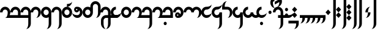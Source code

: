 SplineFontDB: 3.2
FontName: Derani
FullName: Derani
FamilyName: Derani
Weight: Regular
Copyright: Copyright Miles Forster 2022
Version: 1.0
ItalicAngle: 0
UnderlinePosition: 249.82
UnderlineWidth: 166.547
Ascent: 2389
Descent: 955
InvalidEm: 0
sfntRevision: 0x00010000
LayerCount: 2
Layer: 0 1 "Back" 1
Layer: 1 1 "Fore" 0
XUID: [1021 618 -23699139 8853324]
StyleMap: 0x0040
FSType: 4
OS2Version: 2
OS2_WeightWidthSlopeOnly: 0
OS2_UseTypoMetrics: 0
CreationTime: 1670694376
ModificationTime: 1670814558
PfmFamily: 81
TTFWeight: 400
TTFWidth: 5
LineGap: 0
VLineGap: 0
Panose: 0 0 4 0 0 0 0 0 0 0
OS2TypoAscent: 3511
OS2TypoAOffset: 0
OS2TypoDescent: -1559
OS2TypoDOffset: 0
OS2TypoLinegap: 0
OS2WinAscent: 3511
OS2WinAOffset: 0
OS2WinDescent: 1559
OS2WinDOffset: 0
HheadAscent: 3511
HheadAOffset: 0
HheadDescent: -1559
HheadDOffset: 0
OS2SubXSize: 1672
OS2SubYSize: 1672
OS2SubXOff: 0
OS2SubYOff: -779
OS2SupXSize: 1672
OS2SupYSize: 1672
OS2SupXOff: 0
OS2SupYOff: 1672
OS2StrikeYSize: 167
OS2StrikeYPos: 668
OS2CapHeight: 5072
OS2XHeight: 3511
OS2Vendor: 'FSTR'
OS2CodePages: 200101ff.cdff0000
OS2UnicodeRanges: 00000001.10000000.00000000.00000000
Lookup: 1 0 0 "WithCartouche" { "WithCartouche"  } ['cart' ('DFLT' <'dflt' > ) ]
Lookup: 6 8 0 "Connect cartouches" { "Connect cartouche start"  "Connect cartouche medials"  } ['calt' ('DFLT' <'dflt' > ) ]
Lookup: 260 0 0 "'mark' Mark Positioning in Latin lookup 1" { "'mark' Mark Positioning in Latin lookup 1-1"  } ['mark' ('DFLT' <'dflt' > 'latn' <'dflt' > ) ]
Lookup: 258 0 0 "'kern' Horizontal Kerning in Latin lookup 0" { "'kern' Horizontal Kerning in Latin lookup 0 subtable" [307,30,0] } ['kern' ('latn' <'dflt' > ) ]
MarkAttachClasses: 1
DEI: 91125
ChainSub2: class "Connect cartouche medials" 2 2 1 1
  Class: 175 space quote oaomo prefix bubue cecoa dudeo fofuaq gugui hehaq jujuo kikue laoliq mamei nanaq pipoq aqaq rairua saqseoq titieq veva nhanhoq shoshia chichao zozeo rising_falling
  BClass: 210 bubue_c cecoa_c dudeo_c fofuaq_c gugui_c hehaq_c jujuo_c kikue_c laoliq_c mamei_c nanaq_c pipoq_c aqaq_c rairua_c saqseoq_c titieq_c veva_c nhanhoq_c shoshia_c chichao_c zozeo_c space_c prefix_c oaomo_c quote_c
 1 1 0
  ClsList: 1
  BClsList: 1
  FClsList:
 1
  SeqLookup: 0 "WithCartouche"
  ClassNames: "All_Others" "base"
  BClassNames: "All_Others" "base_c"
  FClassNames: "All_Others"
EndFPST
ChainSub2: class "Connect cartouche start" 2 2 1 1
  Class: 175 space quote oaomo prefix bubue cecoa dudeo fofuaq gugui hehaq jujuo kikue laoliq mamei nanaq pipoq aqaq rairua saqseoq titieq veva nhanhoq shoshia chichao zozeo rising_falling
  BClass: 15 cartouche_start
 1 1 0
  ClsList: 1
  BClsList: 1
  FClsList:
 1
  SeqLookup: 0 "WithCartouche"
  ClassNames: "All_Others" "base"
  BClassNames: "All_Others" "cartouche_start"
  FClassNames: "All_Others"
EndFPST
ShortTable: maxp 16
  1
  0
  89
  86
  5
  0
  0
  2
  0
  0
  0
  0
  0
  0
  0
  0
EndShort
LangName: 1033 "Copyright Miles Forster 2022+AAogHAAA-derani" "" "Regular" "" "" "1.0" "" "FontStruct is a trademark of FontStruct.com" "https://fontstruct.com" "Miles Forster" "+IBwA-derani+IB0A was built with FontStruct+AAogHAAA-derani" "https://fontstruct.com/fontstructions/show/2208618/derani-1" "https://fontstruct.com/fontstructors/show/1815854/n1004" "Creative Commons Attribution Non-commercial" "http://creativecommons.org/licenses/by-nc/3.0/" "" "" "" "" "Five big quacking zephyrs jolt my wax bed"
Encoding: Custom
Compacted: 1
UnicodeInterp: none
NameList: AGL For New Fonts
DisplaySize: -48
AntiAlias: 1
FitToEm: 0
WinInfo: 0 13 14
BeginPrivate: 0
EndPrivate
AnchorClass2: "diphthong" "'mark' Mark Positioning in Latin lookup 1-1" "tone" "'mark' Mark Positioning in Latin lookup 1-1"
BeginChars: 105 61

StartChar: space
Encoding: 0 32 0
Width: 1404
GlyphClass: 1
Flags: W
LayerCount: 2
Substitution2: "WithCartouche" space_c
EndChar

StartChar: other_stop
Encoding: 1 60888 1
Width: 1404
GlyphClass: 2
Flags: W
LayerCount: 2
Fore
SplineSet
351 0 m 1,0,-1
 0 389 l 1,1,-1
 351 779 l 1,2,-1
 702 389 l 1,3,-1
 351 0 l 1,0,-1
351 779 m 1,4,-1
 0 1169 l 1,5,-1
 351 1559 l 1,6,-1
 702 1169 l 1,7,-1
 351 779 l 1,4,-1
702 -1559 m 1,8,9
 847 -1559 847 -1559 950 -1331 c 256,10,11
 1053 -1102 1053 -1102 1053 -779 c 2,12,-1
 1053 3120 l 1,13,-1
 1404 3120 l 1,14,-1
 1404 -779 l 2,15,16
 1404 -1102 1404 -1102 1198 -1331 c 256,17,18
 993 -1559 993 -1559 702 -1559 c 1,8,9
702 3120 m 1,19,20
 702 3443 702 3443 908 3672 c 256,21,22
 1114 3901 1114 3901 1404 3901 c 1,23,24
 1259 3901 1259 3901 1156 3672 c 256,25,26
 1053 3443 1053 3443 1053 3120 c 1,27,-1
 702 3120 l 1,19,20
EndSplineSet
EndChar

StartChar: quote
Encoding: 3 60885 2
Width: 1404
GlyphClass: 2
Flags: W
LayerCount: 2
Fore
SplineSet
702 0 m 1,0,-1
 351 389 l 1,1,-1
 702 779 l 1,2,-1
 1053 389 l 1,3,-1
 702 0 l 1,0,-1
702 779 m 1,4,-1
 351 1169 l 1,5,-1
 702 1559 l 1,6,-1
 1053 1169 l 1,7,-1
 702 779 l 1,4,-1
EndSplineSet
Substitution2: "WithCartouche" quote_c
EndChar

StartChar: null
Encoding: 4 60892 3
Width: 2018
GlyphClass: 2
Flags: W
LayerCount: 2
Fore
SplineSet
175 0 m 1,0,1
 320 0 320 0 423 227 c 0,2,3
 526 456 526 456 526 779 c 1,4,-1
 877 779 l 1,5,6
 877 456 877 456 671 227 c 0,7,8
 466 0 466 0 175 0 c 1,0,1
175 779 m 1,9,10
 175 1102 175 1102 380 1331 c 256,11,12
 586 1560 586 1560 877 1559 c 1,13,14
 732 1559 732 1559 629 1331 c 256,15,16
 526 1102 526 1102 526 779 c 1,17,-1
 175 779 l 1,9,10
965 -1559 m 1,18,19
 1110 -1559 1110 -1559 1213 -1331 c 256,20,21
 1316 -1102 1316 -1102 1316 -779 c 2,22,-1
 1316 2730 l 2,23,24
 1316 2892 1316 2892 1213 3006 c 256,25,26
 1110 3120 1110 3120 965 3120 c 2,27,-1
 263 3120 l 2,28,29
 -28 3120 -28 3120 -232 3006 c 0,30,31
 -438 2892 -438 2892 -438 2730 c 1,32,33
 -438 3053 -438 3053 -232 3282 c 0,34,35
 -28 3511 -28 3511 263 3511 c 2,36,-1
 965 3511 l 2,37,38
 1256 3511 1256 3511 1461 3282 c 256,39,40
 1667 3053 1667 3053 1667 2730 c 2,41,-1
 1667 -779 l 2,42,43
 1667 -1102 1667 -1102 1461 -1331 c 256,44,45
 1256 -1559 1256 -1559 965 -1559 c 1,18,19
EndSplineSet
EndChar

StartChar: diphthong
Encoding: 5 60880 4
Width: 0
GlyphClass: 4
Flags: W
AnchorPoint: "diphthong" 1404 -490 mark 0
LayerCount: 2
Fore
SplineSet
1404 -1559 m 1,0,1
 1549 -1559 1549 -1559 1652 -1331 c 256,2,3
 1755 -1102 1755 -1102 1755 -779 c 1,4,-1
 702 -779 l 1,5,-1
 702 -389 l 1,6,-1
 2106 -389 l 1,7,-1
 2106 -779 l 2,8,9
 2106 -1102 2106 -1102 1901 -1331 c 256,10,11
 1695 -1559 1695 -1559 1404 -1559 c 1,0,1
EndSplineSet
EndChar

StartChar: subordination
Encoding: 6 60886 5
Width: 3510
GlyphClass: 2
Flags: W
LayerCount: 2
Fore
SplineSet
0 -779 m 1,0,1
 145 -779 145 -779 248 -552 c 0,2,3
 351 -323 351 -323 351 0 c 1,4,-1
 0 0 l 1,5,-1
 0 389 l 1,6,-1
 3511 389 l 1,7,-1
 3511 0 l 2,8,9
 3511 -323 3511 -323 3305 -552 c 0,10,11
 3099 -779 3099 -779 2808 -779 c 1,12,13
 2953 -779 2953 -779 3057 -552 c 0,14,15
 3160 -323 3160 -323 3159 0 c 1,16,-1
 2808 0 l 1,17,18
 2808 -323 2808 -323 2603 -552 c 0,19,20
 2397 -779 2397 -779 2106 -779 c 1,21,22
 2251 -779 2251 -779 2355 -552 c 0,23,24
 2458 -323 2458 -323 2457 0 c 1,25,-1
 2106 0 l 1,26,27
 2106 -323 2106 -323 1901 -552 c 0,28,29
 1695 -779 1695 -779 1404 -779 c 1,30,31
 1549 -779 1549 -779 1652 -552 c 0,32,33
 1755 -323 1755 -323 1755 0 c 1,34,-1
 1404 0 l 1,35,36
 1404 -323 1404 -323 1198 -552 c 0,37,38
 992 -779 992 -779 702 -779 c 1,39,40
 847 -779 847 -779 950 -552 c 0,41,42
 1053 -323 1053 -323 1053 0 c 1,43,-1
 702 0 l 1,44,45
 702 -323 702 -323 496 -552 c 0,46,47
 291 -779 291 -779 0 -779 c 1,0,1
EndSplineSet
EndChar

StartChar: oaomo
Encoding: 7 60868 6
Width: 876
GlyphClass: 2
Flags: W
LayerCount: 2
Fore
SplineSet
438 545 m 0,0,1
 351 545 351 545 289 614 c 256,2,3
 227 683 227 683 227 779 c 0,4,5
 227 877 227 877 289 945 c 256,6,7
 351 1014 351 1014 438 1014 c 0,8,9
 526 1014 526 1014 586 945 c 0,10,11
 648 876 648 876 648 779 c 0,12,13
 648 683 648 683 586 614 c 0,14,15
 526 545 526 545 438 545 c 0,0,1
EndSplineSet
Substitution2: "WithCartouche" oaomo_c
EndChar

StartChar: declarative_stop
Encoding: 8 60887 7
Width: 1404
GlyphClass: 2
Flags: W
LayerCount: 2
Fore
SplineSet
351 389 m 1,0,-1
 0 779 l 1,1,-1
 351 1169 l 1,2,-1
 702 779 l 1,3,-1
 351 389 l 1,0,-1
702 -1559 m 1,4,5
 847 -1559 847 -1559 950 -1331 c 256,6,7
 1053 -1102 1053 -1102 1053 -779 c 2,8,-1
 1053 3120 l 1,9,-1
 1404 3120 l 1,10,-1
 1404 -779 l 2,11,12
 1404 -1102 1404 -1102 1198 -1331 c 256,13,14
 993 -1559 993 -1559 702 -1559 c 1,4,5
702 3120 m 1,15,16
 702 3443 702 3443 908 3672 c 256,17,18
 1114 3901 1114 3901 1404 3901 c 1,19,20
 1259 3901 1259 3901 1156 3672 c 256,21,22
 1053 3443 1053 3443 1053 3120 c 1,23,-1
 702 3120 l 1,15,16
EndSplineSet
EndChar

StartChar: rising
Encoding: 9 60881 8
Width: 0
GlyphClass: 4
Flags: W
AnchorPoint: "tone" 627 1705 mark 0
LayerCount: 2
Fore
SplineSet
175 2048 m 1,0,-1
 175 2438 l 1,1,-1
 1053 2926 l 1,2,-1
 1053 2536 l 1,3,-1
 175 2048 l 1,0,-1
EndSplineSet
EndChar

StartChar: prefix
Encoding: 10 60884 9
Width: 876
GlyphClass: 2
Flags: W
LayerCount: 2
Fore
SplineSet
438 155 m 0,0,1
 351 155 351 155 289 224 c 256,2,3
 227 293 227 293 227 389 c 0,4,5
 227 487 227 487 289 555 c 256,6,7
 351 624 351 624 438 624 c 0,8,9
 526 624 526 624 586 555 c 0,10,11
 648 486 648 486 648 389 c 0,12,13
 648 293 648 293 586 224 c 0,14,15
 526 155 526 155 438 155 c 0,0,1
438 936 m 0,16,17
 351 936 351 936 289 1004 c 256,18,19
 227 1073 227 1073 227 1169 c 0,20,21
 227 1267 227 1267 289 1336 c 256,22,23
 351 1405 351 1405 438 1404 c 0,24,25
 526 1404 526 1404 586 1336 c 0,26,27
 648 1267 648 1267 648 1169 c 0,28,29
 648 1073 648 1073 586 1004 c 0,30,31
 526 936 526 936 438 936 c 0,16,17
EndSplineSet
Substitution2: "WithCartouche" prefix_c
EndChar

StartChar: interrogative_stop
Encoding: 13 60889 10
Width: 1404
GlyphClass: 2
Flags: W
LayerCount: 2
Fore
SplineSet
351 -389 m 1,0,-1
 0 0 l 1,1,-1
 2 0 l 1,2,-1
 351 389 l 1,3,-1
 702 2 l 1,4,-1
 702 0 l 1,5,-1
 351 -389 l 1,0,-1
351 389 m 1,6,-1
 0 776 l 1,7,-1
 0 779 l 1,8,-1
 2 779 l 1,9,-1
 351 1169 l 1,10,-1
 702 782 l 1,11,-1
 702 779 l 1,12,-1
 699 779 l 1,13,-1
 351 389 l 1,6,-1
351 1169 m 1,14,-1
 0 1556 l 1,15,-1
 0 1559 l 1,16,-1
 351 1950 l 1,17,-1
 702 1559 l 1,18,-1
 699 1559 l 1,19,-1
 351 1169 l 1,14,-1
702 -1559 m 1,20,21
 847 -1559 847 -1559 950 -1331 c 256,22,23
 1053 -1102 1053 -1102 1053 -779 c 2,24,-1
 1053 3120 l 1,25,-1
 1404 3120 l 1,26,-1
 1404 -779 l 2,27,28
 1404 -1102 1404 -1102 1198 -1331 c 256,29,30
 993 -1559 993 -1559 702 -1559 c 1,20,21
702 3120 m 1,31,32
 702 3443 702 3443 908 3672 c 256,33,34
 1114 3901 1114 3901 1404 3901 c 1,35,36
 1259 3901 1259 3901 1156 3672 c 256,37,38
 1053 3443 1053 3443 1053 3120 c 1,39,-1
 702 3120 l 1,31,32
EndSplineSet
EndChar

StartChar: cartouche_start
Encoding: 14 60890 11
Width: 0
GlyphClass: 2
Flags: W
LayerCount: 2
Fore
SplineSet
-614 2730 m 1,0,1
 -614 3053 -614 3053 -408 3282 c 0,2,3
 -233 3475 -233 3475 0 3506 c 1,4,-1
 0 3511 l 1,5,-1
 702 3511 l 1,6,-1
 702 3120 l 1,7,-1
 87 3120 l 2,8,9
 -202 3120 -202 3120 -408 3006 c 256,10,11
 -614 2892 -614 2892 -614 2730 c 1,0,1
EndSplineSet
EndChar

StartChar: low_glottal
Encoding: 15 60882 12
Width: 0
GlyphClass: 4
Flags: W
AnchorPoint: "tone" 702 1559 mark 0
LayerCount: 2
Fore
SplineSet
351 1365 m 1,0,1
 59 1365 59 1365 -145 1594 c 0,2,3
 -351 1823 -351 1823 -351 2146 c 0,4,5
 -351 2468 -351 2468 -145 2696 c 0,6,7
 59 2926 59 2926 351 2926 c 2,8,-1
 1053 2926 l 2,9,10
 1344 2926 1344 2926 1550 3040 c 0,11,12
 1756 3153 1756 3153 1755 3315 c 1,13,14
 1755 2993 1755 2993 1550 2764 c 256,15,16
 1344 2535 1344 2535 1053 2536 c 2,17,-1
 351 2536 l 2,18,19
 206 2536 206 2536 103 2420 c 0,20,21
 0 2307 0 2307 0 2146 c 0,22,23
 0 1823 0 1823 103 1594 c 0,24,25
 204 1365 204 1365 351 1365 c 1,0,1
EndSplineSet
EndChar

StartChar: cartouche_end
Encoding: 16 60891 13
Width: 964
GlyphClass: 2
Flags: W
LayerCount: 2
Fore
SplineSet
0 -1559 m 1,0,1
 145 -1559 145 -1559 248 -1331 c 256,2,3
 351 -1102 351 -1102 351 -779 c 2,4,-1
 351 2730 l 2,5,6
 351 2892 351 2892 247 3006 c 0,7,8
 146 3120 146 3120 0 3120 c 1,9,-1
 0 3511 l 1,10,11
 291 3511 291 3511 496 3282 c 256,12,13
 702 3053 702 3053 702 2730 c 2,14,-1
 702 -779 l 2,15,16
 702 -1102 702 -1102 496 -1331 c 256,17,18
 291 -1559 291 -1559 0 -1559 c 1,0,1
EndSplineSet
EndChar

StartChar: bubue
Encoding: 18 60849 14
Width: 1404
GlyphClass: 2
Flags: W
AnchorPoint: "diphthong" 1404 -490 basechar 0
AnchorPoint: "tone" 702 1559 basechar 0
LayerCount: 2
Fore
SplineSet
702 0 m 1,0,1
 847 0 847 0 950 227 c 0,2,3
 1053 456 1053 456 1053 779 c 0,4,5
 1053 941 1053 941 949 1055 c 0,6,7
 848 1169 848 1169 702 1169 c 256,8,9
 557 1169 557 1169 454 1055 c 256,10,11
 351 941 351 941 351 779 c 1,12,-1
 0 779 l 1,13,14
 0 1102 0 1102 206 1331 c 256,15,16
 412 1560 412 1560 702 1559 c 256,17,18
 993 1559 993 1559 1198 1331 c 256,19,20
 1404 1102 1404 1102 1404 779 c 256,21,22
 1404 456 1404 456 1198 227 c 0,23,24
 993 0 993 0 702 0 c 1,0,1
EndSplineSet
Substitution2: "WithCartouche" bubue_c
EndChar

StartChar: cecoa
Encoding: 19 60856 15
Width: 1404
GlyphClass: 2
Flags: W
AnchorPoint: "diphthong" 1404 -490 basechar 0
AnchorPoint: "tone" 702 1559 basechar 0
LayerCount: 2
Fore
SplineSet
702 0 m 256,0,1
 411 0 411 0 206 229 c 256,2,3
 0 458 0 458 0 779 c 0,4,5
 0 1102 0 1102 206 1331 c 256,6,7
 412 1560 412 1560 702 1559 c 1,8,-1
 702 1169 l 1,9,10
 557 1169 557 1169 454 1055 c 256,11,12
 351 941 351 941 351 779 c 256,13,14
 351 617 351 617 454 505 c 0,15,16
 557 389 557 389 702 389 c 0,17,18
 993 389 993 389 1198 503 c 256,19,20
 1404 617 1404 617 1404 779 c 1,21,22
 1404 456 1404 456 1198 229 c 0,23,24
 993 0 993 0 702 0 c 256,0,1
EndSplineSet
Substitution2: "WithCartouche" cecoa_c
EndChar

StartChar: dudeo
Encoding: 20 60853 16
Width: 1404
GlyphClass: 2
Flags: W
AnchorPoint: "tone" 702 1559 basechar 0
LayerCount: 2
Fore
SplineSet
950 1055 m 257,0,1
 950 1055 950 1055 950 1055 c 257,2,3
 950 1055 950 1055 950 1055 c 257,0,1
614 1073 m 0,4,5
 650 1073 650 1073 676 1101 c 256,6,7
 702 1129 702 1129 702 1169 c 256,8,9
 702 1210 702 1210 676 1238 c 0,10,11
 650 1267 650 1267 614 1267 c 0,12,13
 576 1267 576 1267 552 1238 c 0,14,15
 526 1210 526 1210 526 1169 c 256,16,17
 526 1128 526 1128 552 1101 c 0,18,19
 576 1073 576 1073 614 1073 c 0,4,5
702 0 m 0,20,21
 410 0 410 0 204 229 c 0,22,23
 0 456 0 456 0 779 c 1,24,25
 0 617 0 617 204 503 c 0,26,27
 410 389 410 389 702 389 c 0,28,29
 847 389 847 389 949 505 c 0,30,31
 1053 618 1053 618 1053 779 c 256,32,33
 1053 941 1053 941 950 1055 c 1,34,35
 926 965 926 965 862 893 c 0,36,37
 759 779 759 779 614 779 c 256,38,39
 469 779 469 779 366 893 c 256,40,41
 263 1007 263 1007 263 1169 c 256,42,43
 263 1331 263 1331 366 1445 c 256,44,45
 469 1559 469 1559 614 1559 c 0,46,47
 660 1559 660 1559 702 1548 c 1,48,-1
 702 1559 l 1,49,50
 993 1559 993 1559 1198 1331 c 256,51,52
 1404 1102 1404 1102 1404 779 c 0,53,54
 1404 457 1404 457 1198 229 c 256,55,56
 993 0 993 0 702 0 c 0,20,21
EndSplineSet
Substitution2: "WithCartouche" dudeo_c
EndChar

StartChar: fofuaq
Encoding: 21 60851 17
Width: 1404
GlyphClass: 2
Flags: W
AnchorPoint: "diphthong" 1404 -490 basechar 0
AnchorPoint: "tone" 702 1559 basechar 0
LayerCount: 2
Fore
SplineSet
702 -1559 m 1,0,1
 847 -1559 847 -1559 950 -1331 c 256,2,3
 1053 -1102 1053 -1102 1053 -779 c 2,4,-1
 1053 779 l 2,5,6
 1053 941 1053 941 949 1055 c 0,7,8
 848 1169 848 1169 702 1169 c 256,9,10
 557 1169 557 1169 454 1055 c 256,11,12
 351 941 351 941 351 779 c 1,13,-1
 0 779 l 1,14,15
 0 1102 0 1102 206 1331 c 256,16,17
 412 1560 412 1560 702 1559 c 256,18,19
 993 1559 993 1559 1198 1331 c 256,20,21
 1404 1102 1404 1102 1404 779 c 2,22,-1
 1404 -779 l 2,23,24
 1404 -1102 1404 -1102 1198 -1331 c 256,25,26
 993 -1559 993 -1559 702 -1559 c 1,0,1
EndSplineSet
Substitution2: "WithCartouche" fofuaq_c
EndChar

StartChar: gugui
Encoding: 22 60866 18
Width: 1841
GlyphClass: 2
Flags: W
AnchorPoint: "diphthong" 1755 -490 basechar 0
AnchorPoint: "tone" 702 1559 basechar 0
LayerCount: 2
Fore
SplineSet
1228 263 m 257,0,1
 1228 263 1228 263 1228 263 c 257,2,3
 1228 263 1228 263 1228 263 c 257,0,1
702 0 m 256,4,5
 411 0 411 0 206 229 c 256,6,7
 0 458 0 458 0 779 c 0,8,9
 0 1102 0 1102 206 1331 c 256,10,11
 412 1560 412 1560 702 1559 c 1,12,-1
 702 1169 l 1,13,14
 557 1169 557 1169 454 1055 c 256,15,16
 351 941 351 941 351 779 c 256,17,18
 351 617 351 617 454 505 c 0,19,20
 557 389 557 389 702 389 c 256,21,22
 847 389 847 389 949 505 c 0,23,24
 1053 618 1053 618 1053 779 c 1,25,-1
 1404 779 l 1,26,27
 1404 617 1404 617 1507 505 c 0,28,29
 1610 389 1610 389 1755 389 c 0,30,31
 1827 389 1827 389 1892 420 c 0,32,33
 1954 449 1954 449 2003 503 c 1,34,-1
 2252 229 l 1,35,36
 2154 121 2154 121 2028 60 c 0,37,38
 1897 0 1897 0 1755 0 c 0,39,40
 1464 0 1464 0 1259 229 c 0,41,42
 1243 245 1243 245 1228 263 c 1,43,44
 1213 245 1213 245 1198 229 c 0,45,46
 993 0 993 0 702 0 c 256,4,5
EndSplineSet
Substitution2: "WithCartouche" gugui_c
EndChar

StartChar: hehaq
Encoding: 23 60869 19
Width: 1404
GlyphClass: 2
Flags: W
AnchorPoint: "tone" 702 1559 basechar 0
LayerCount: 2
Fore
SplineSet
702 -1559 m 1,0,1
 847 -1559 847 -1559 950 -1331 c 256,2,3
 1053 -1102 1053 -1102 1053 -779 c 2,4,-1
 1053 0 l 1,5,-1
 702 0 l 1,6,-1
 702 389 l 1,7,-1
 1053 389 l 1,8,-1
 1053 779 l 2,9,10
 1053 941 1053 941 949 1055 c 0,11,12
 848 1169 848 1169 702 1169 c 256,13,14
 557 1169 557 1169 454 1055 c 256,15,16
 351 941 351 941 351 779 c 1,17,-1
 0 779 l 1,18,19
 0 1102 0 1102 206 1331 c 256,20,21
 412 1560 412 1560 702 1559 c 256,22,23
 993 1559 993 1559 1198 1331 c 256,24,25
 1404 1102 1404 1102 1404 779 c 2,26,-1
 1404 389 l 1,27,-1
 2106 389 l 2,28,29
 2397 389 2397 389 2603 503 c 256,30,31
 2809 617 2809 617 2808 779 c 1,32,33
 2808 456 2808 456 2603 229 c 0,34,35
 2397 0 2397 0 2106 0 c 2,36,-1
 1404 0 l 1,37,-1
 1404 -779 l 2,38,39
 1404 -1102 1404 -1102 1198 -1331 c 256,40,41
 993 -1559 993 -1559 702 -1559 c 1,0,1
EndSplineSet
Substitution2: "WithCartouche" hehaq_c
EndChar

StartChar: jujuo
Encoding: 24 60861 20
Width: 2457
GlyphClass: 2
Flags: W
AnchorPoint: "tone" 702 1559 basechar 0
LayerCount: 2
Fore
SplineSet
1755 0 m 1,0,1
 1900 0 1900 0 2003 227 c 0,2,3
 2106 456 2106 456 2106 779 c 0,4,5
 2106 941 2106 941 2003 1055 c 256,6,7
 1900 1169 1900 1169 1755 1169 c 256,8,9
 1610 1169 1610 1169 1507 1055 c 256,10,11
 1404 941 1404 941 1404 779 c 1,12,-1
 1053 779 l 1,13,14
 1053 941 1053 941 949 1055 c 0,15,16
 848 1169 848 1169 702 1169 c 256,17,18
 557 1169 557 1169 454 1055 c 256,19,20
 351 941 351 941 351 779 c 1,21,-1
 0 779 l 1,22,23
 0 1102 0 1102 206 1331 c 256,24,25
 412 1560 412 1560 702 1559 c 256,26,27
 993 1559 993 1559 1198 1331 c 0,28,29
 1213 1315 1213 1315 1228 1296 c 1,30,31
 1243 1314 1243 1314 1259 1331 c 0,32,33
 1465 1560 1465 1560 1755 1559 c 256,34,35
 2046 1559 2046 1559 2252 1331 c 256,36,37
 2458 1102 2458 1102 2457 779 c 256,38,39
 2457 456 2457 456 2252 227 c 0,40,41
 2046 0 2046 0 1755 0 c 1,0,1
EndSplineSet
Substitution2: "WithCartouche" jujuo_c
EndChar

StartChar: kikue
Encoding: 25 60867 21
Width: 1404
GlyphClass: 2
Flags: W
AnchorPoint: "tone" 702 1559 basechar 0
LayerCount: 2
Fore
SplineSet
702 -1014 m 0,0,1
 614 -1014 614 -1014 552 -945 c 0,2,3
 492 -876 492 -876 491 -779 c 0,4,5
 491 -683 491 -683 552 -614 c 0,6,7
 614 -545 614 -545 702 -545 c 0,8,9
 789 -545 789 -545 851 -614 c 256,10,11
 913 -683 913 -683 913 -779 c 0,12,13
 913 -877 913 -877 851 -945 c 256,14,15
 789 -1014 789 -1014 702 -1014 c 0,0,1
702 0 m 256,16,17
 411 0 411 0 206 229 c 256,18,19
 0 458 0 458 0 779 c 0,20,21
 0 1102 0 1102 206 1331 c 256,22,23
 412 1560 412 1560 702 1559 c 1,24,-1
 702 1169 l 1,25,26
 557 1169 557 1169 454 1055 c 256,27,28
 351 941 351 941 351 779 c 256,29,30
 351 617 351 617 454 505 c 0,31,32
 557 389 557 389 702 389 c 0,33,34
 993 389 993 389 1198 503 c 256,35,36
 1404 617 1404 617 1404 779 c 1,37,38
 1404 456 1404 456 1198 229 c 0,39,40
 993 0 993 0 702 0 c 256,16,17
EndSplineSet
Substitution2: "WithCartouche" kikue_c
EndChar

StartChar: laoliq
Encoding: 26 60859 22
Width: 2808
GlyphClass: 2
Flags: W
AnchorPoint: "tone" 702 1559 basechar 0
LayerCount: 2
Fore
SplineSet
1755 -1014 m 0,0,1
 1667 -1014 1667 -1014 1607 -945 c 0,2,3
 1545 -876 1545 -876 1545 -779 c 0,4,5
 1545 -683 1545 -683 1607 -614 c 0,6,7
 1667 -545 1667 -545 1755 -545 c 0,8,9
 1842 -545 1842 -545 1904 -614 c 256,10,11
 1966 -683 1966 -683 1966 -779 c 0,12,13
 1966 -877 1966 -877 1904 -945 c 256,14,15
 1842 -1014 1842 -1014 1755 -1014 c 0,0,1
702 0 m 1,16,-1
 870 93 l 1,17,18
 912 145 912 145 950 227 c 0,19,20
 1053 456 1053 456 1053 779 c 0,21,22
 1053 941 1053 941 949 1055 c 0,23,24
 848 1169 848 1169 702 1169 c 256,25,26
 557 1169 557 1169 454 1055 c 256,27,28
 351 941 351 941 351 779 c 1,29,-1
 0 779 l 1,30,31
 0 1102 0 1102 206 1331 c 256,32,33
 412 1560 412 1560 702 1559 c 256,34,35
 993 1559 993 1559 1198 1331 c 256,36,37
 1404 1102 1404 1102 1404 779 c 0,38,39
 1404 563 1404 563 1311 389 c 1,40,-1
 2457 389 l 1,41,-1
 2457 779 l 2,42,43
 2457 941 2457 941 2355 1055 c 256,44,45
 2252 1169 2252 1169 2106 1169 c 256,46,47
 1961 1169 1961 1169 1858 1055 c 256,48,49
 1755 941 1755 941 1755 779 c 1,50,-1
 1404 779 l 1,51,52
 1404 1102 1404 1102 1610 1331 c 256,53,54
 1816 1560 1816 1560 2106 1559 c 256,55,56
 2397 1559 2397 1559 2603 1331 c 256,57,58
 2809 1102 2809 1102 2808 779 c 2,59,-1
 2808 0 l 1,60,-1
 702 0 l 1,16,-1
EndSplineSet
Substitution2: "WithCartouche" laoliq_c
EndChar

StartChar: mamei
Encoding: 27 60848 23
Width: 4212
GlyphClass: 2
Flags: W
AnchorPoint: "tone" 702 1559 basechar 0
LayerCount: 2
Fore
SplineSet
3511 -1559 m 1,0,1
 3656 -1559 3656 -1559 3759 -1331 c 256,2,3
 3862 -1102 3862 -1102 3862 -779 c 2,4,-1
 3862 0 l 1,5,-1
 702 0 l 1,6,-1
 870 93 l 1,7,8
 912 145 912 145 950 227 c 0,9,10
 1053 456 1053 456 1053 779 c 0,11,12
 1053 941 1053 941 949 1055 c 0,13,14
 848 1169 848 1169 702 1169 c 256,15,16
 557 1169 557 1169 454 1055 c 256,17,18
 351 941 351 941 351 779 c 1,19,-1
 0 779 l 1,20,21
 0 1102 0 1102 206 1331 c 256,22,23
 412 1560 412 1560 702 1559 c 256,24,25
 993 1559 993 1559 1198 1331 c 256,26,27
 1404 1102 1404 1102 1404 779 c 0,28,29
 1404 563 1404 563 1311 389 c 1,30,-1
 2457 389 l 1,31,-1
 2457 779 l 2,32,33
 2457 941 2457 941 2355 1055 c 256,34,35
 2252 1169 2252 1169 2106 1169 c 256,36,37
 1961 1169 1961 1169 1858 1055 c 256,38,39
 1755 941 1755 941 1755 779 c 1,40,-1
 1404 779 l 1,41,42
 1404 1102 1404 1102 1610 1331 c 256,43,44
 1816 1560 1816 1560 2106 1559 c 256,45,46
 2397 1559 2397 1559 2603 1331 c 256,47,48
 2809 1102 2809 1102 2808 779 c 2,49,-1
 2808 389 l 1,50,-1
 3862 389 l 1,51,-1
 3862 779 l 2,52,53
 3862 941 3862 941 3759 1055 c 256,54,55
 3656 1169 3656 1169 3511 1169 c 256,56,57
 3366 1169 3366 1169 3262 1055 c 256,58,59
 3159 941 3159 941 3159 779 c 1,60,-1
 2808 779 l 1,61,62
 2808 1102 2808 1102 3014 1331 c 256,63,64
 3220 1560 3220 1560 3511 1559 c 256,65,66
 3802 1559 3802 1559 4007 1331 c 256,67,68
 4213 1102 4213 1102 4213 779 c 2,69,-1
 4213 -779 l 2,70,71
 4213 -1102 4213 -1102 4007 -1331 c 256,72,73
 3802 -1559 3802 -1559 3511 -1559 c 1,0,1
EndSplineSet
Substitution2: "WithCartouche" mamei_c
EndChar

StartChar: nanaq
Encoding: 28 60852 24
Width: 1404
GlyphClass: 2
Flags: W
AnchorPoint: "tone" 702 1559 basechar 0
LayerCount: 2
Fore
SplineSet
702 389 m 256,0,1
 847 389 847 389 949 505 c 0,2,3
 1053 618 1053 618 1053 779 c 256,4,5
 1053 941 1053 941 949 1055 c 0,6,7
 848 1169 848 1169 702 1169 c 256,8,9
 557 1169 557 1169 454 1055 c 256,10,11
 351 941 351 941 351 779 c 256,12,13
 351 617 351 617 454 505 c 0,14,15
 557 389 557 389 702 389 c 256,0,1
702 0 m 256,16,17
 411 0 411 0 206 229 c 256,18,19
 0 458 0 458 0 779 c 0,20,21
 0 1102 0 1102 206 1331 c 256,22,23
 412 1560 412 1560 702 1559 c 256,24,25
 993 1559 993 1559 1198 1331 c 256,26,27
 1404 1102 1404 1102 1404 779 c 0,28,29
 1404 457 1404 457 1198 229 c 256,30,31
 993 0 993 0 702 0 c 256,16,17
702 1559 m 1,32,-1
 702 1950 l 1,33,34
 993 1950 993 1950 1198 2064 c 256,35,36
 1404 2178 1404 2178 1404 2340 c 1,37,38
 1404 2017 1404 2017 1198 1788 c 256,39,40
 993 1559 993 1559 702 1559 c 1,32,-1
EndSplineSet
Substitution2: "WithCartouche" nanaq_c
EndChar

StartChar: pipoq
Encoding: 29 60850 25
Width: 1404
GlyphClass: 2
Flags: W
AnchorPoint: "tone" 702 1559 basechar 0
LayerCount: 2
Fore
SplineSet
702 389 m 256,0,1
 847 389 847 389 949 505 c 0,2,3
 1053 618 1053 618 1053 779 c 256,4,5
 1053 941 1053 941 949 1055 c 0,6,7
 848 1169 848 1169 702 1169 c 256,8,9
 557 1169 557 1169 454 1055 c 256,10,11
 351 941 351 941 351 779 c 256,12,13
 351 617 351 617 454 505 c 0,14,15
 557 389 557 389 702 389 c 256,0,1
702 -1559 m 1,16,17
 847 -1559 847 -1559 950 -1331 c 256,18,19
 1053 -1102 1053 -1102 1053 -779 c 2,20,-1
 1053 101 l 1,21,22
 896 0 896 0 702 0 c 0,23,24
 411 0 411 0 206 229 c 256,25,26
 0 458 0 458 0 779 c 0,27,28
 0 1102 0 1102 206 1331 c 256,29,30
 412 1560 412 1560 702 1559 c 256,31,32
 993 1559 993 1559 1198 1331 c 256,33,34
 1404 1102 1404 1102 1404 779 c 2,35,-1
 1404 -779 l 2,36,37
 1404 -1102 1404 -1102 1198 -1331 c 256,38,39
 993 -1559 993 -1559 702 -1559 c 1,16,17
EndSplineSet
Substitution2: "WithCartouche" pipoq_c
EndChar

StartChar: aqaq
Encoding: 30 60865 26
Width: 1404
GlyphClass: 2
Flags: W
AnchorPoint: "tone" 702 1559 basechar 0
LayerCount: 2
Fore
SplineSet
702 -1559 m 1,0,1
 847 -1559 847 -1559 950 -1331 c 256,2,3
 1053 -1102 1053 -1102 1053 -779 c 2,4,-1
 1053 101 l 1,5,6
 896 0 896 0 702 0 c 0,7,8
 411 0 411 0 206 229 c 256,9,10
 0 458 0 458 0 779 c 0,11,12
 0 1102 0 1102 206 1331 c 256,13,14
 412 1560 412 1560 702 1559 c 1,15,-1
 702 1169 l 1,16,17
 557 1169 557 1169 454 1055 c 256,18,19
 351 941 351 941 351 779 c 256,20,21
 351 617 351 617 454 505 c 0,22,23
 557 389 557 389 702 389 c 256,24,25
 847 389 847 389 949 505 c 0,26,27
 1053 618 1053 618 1053 779 c 1,28,-1
 1404 779 l 1,29,-1
 1404 -779 l 2,30,31
 1404 -1102 1404 -1102 1198 -1331 c 256,32,33
 993 -1559 993 -1559 702 -1559 c 1,0,1
EndSplineSet
Substitution2: "WithCartouche" aqaq_c
EndChar

StartChar: rairua
Encoding: 31 60858 27
Width: 2808
GlyphClass: 2
Flags: W
AnchorPoint: "tone" 702 1559 basechar 0
LayerCount: 2
Fore
SplineSet
2106 -1559 m 1,0,1
 2251 -1559 2251 -1559 2355 -1331 c 256,2,3
 2458 -1102 2458 -1102 2457 -779 c 2,4,-1
 2457 0 l 1,5,-1
 702 0 l 1,6,-1
 870 93 l 1,7,8
 912 145 912 145 950 227 c 0,9,10
 1053 456 1053 456 1053 779 c 0,11,12
 1053 941 1053 941 949 1055 c 0,13,14
 848 1169 848 1169 702 1169 c 256,15,16
 557 1169 557 1169 454 1055 c 256,17,18
 351 941 351 941 351 779 c 1,19,-1
 0 779 l 1,20,21
 0 1102 0 1102 206 1331 c 256,22,23
 412 1560 412 1560 702 1559 c 256,24,25
 993 1559 993 1559 1198 1331 c 256,26,27
 1404 1102 1404 1102 1404 779 c 0,28,29
 1404 563 1404 563 1311 389 c 1,30,-1
 2457 389 l 1,31,-1
 2457 779 l 2,32,33
 2457 941 2457 941 2355 1055 c 256,34,35
 2252 1169 2252 1169 2106 1169 c 256,36,37
 1961 1169 1961 1169 1858 1055 c 256,38,39
 1755 941 1755 941 1755 779 c 1,40,-1
 1404 779 l 1,41,42
 1404 1102 1404 1102 1610 1331 c 256,43,44
 1816 1560 1816 1560 2106 1559 c 256,45,46
 2397 1559 2397 1559 2603 1331 c 256,47,48
 2809 1102 2809 1102 2808 779 c 2,49,-1
 2808 -779 l 2,50,51
 2808 -1102 2808 -1102 2603 -1331 c 256,52,53
 2397 -1559 2397 -1559 2106 -1559 c 1,0,1
EndSplineSet
Substitution2: "WithCartouche" rairua_c
EndChar

StartChar: saqseoq
Encoding: 32 60857 28
Width: 1404
GlyphClass: 2
Flags: W
AnchorPoint: "diphthong" 1404 -490 basechar 0
AnchorPoint: "tone" 702 1559 basechar 0
LayerCount: 2
Fore
SplineSet
702 389 m 256,0,1
 847 389 847 389 949 505 c 0,2,3
 1053 618 1053 618 1053 779 c 256,4,5
 1053 941 1053 941 949 1055 c 0,6,7
 848 1169 848 1169 702 1169 c 256,8,9
 557 1169 557 1169 454 1055 c 256,10,11
 351 941 351 941 351 779 c 256,12,13
 351 617 351 617 454 505 c 0,14,15
 557 389 557 389 702 389 c 256,0,1
702 0 m 256,16,17
 411 0 411 0 206 229 c 256,18,19
 0 458 0 458 0 779 c 0,20,21
 0 1102 0 1102 206 1331 c 256,22,23
 412 1560 412 1560 702 1559 c 256,24,25
 993 1559 993 1559 1198 1331 c 256,26,27
 1404 1102 1404 1102 1404 779 c 0,28,29
 1404 457 1404 457 1198 229 c 256,30,31
 993 0 993 0 702 0 c 256,16,17
EndSplineSet
Substitution2: "WithCartouche" saqseoq_c
EndChar

StartChar: titieq
Encoding: 33 60854 29
Width: 2457
GlyphClass: 2
Flags: W
AnchorPoint: "tone" 702 1559 basechar 0
LayerCount: 2
Fore
SplineSet
702 389 m 256,0,1
 847 389 847 389 949 505 c 0,2,3
 1053 618 1053 618 1053 779 c 256,4,5
 1053 941 1053 941 949 1055 c 0,6,7
 848 1169 848 1169 702 1169 c 256,8,9
 557 1169 557 1169 454 1055 c 256,10,11
 351 941 351 941 351 779 c 256,12,13
 351 617 351 617 454 505 c 0,14,15
 557 389 557 389 702 389 c 256,0,1
702 0 m 256,16,17
 411 0 411 0 206 229 c 256,18,19
 0 458 0 458 0 779 c 0,20,21
 0 1102 0 1102 206 1331 c 256,22,23
 412 1560 412 1560 702 1559 c 0,24,25
 896 1559 896 1559 1053 1458 c 1,26,-1
 1053 1559 l 2,27,28
 1053 1882 1053 1882 1259 2111 c 256,29,30
 1465 2340 1465 2340 1755 2340 c 256,31,32
 2046 2340 2046 2340 2252 2111 c 256,33,34
 2458 1882 2458 1882 2457 1559 c 2,35,-1
 2457 779 l 2,36,37
 2457 456 2457 456 2252 227 c 0,38,39
 2046 0 2046 0 1755 0 c 1,40,41
 1900 0 1900 0 2003 227 c 0,42,43
 2106 456 2106 456 2106 779 c 2,44,-1
 2106 1559 l 2,45,46
 2106 1721 2106 1721 2003 1835 c 256,47,48
 1900 1949 1900 1949 1755 1950 c 256,49,50
 1610 1950 1610 1950 1507 1835 c 256,51,52
 1404 1721 1404 1721 1404 1559 c 2,53,-1
 1404 779 l 2,54,55
 1404 457 1404 457 1198 229 c 256,56,57
 993 0 993 0 702 0 c 256,16,17
EndSplineSet
Substitution2: "WithCartouche" titieq_c
EndChar

StartChar: veva
Encoding: 34 60864 30
Width: 1404
GlyphClass: 2
Flags: W
AnchorPoint: "tone" 2106 1559 basechar 0
LayerCount: 2
Fore
SplineSet
702 0 m 1,0,1
 847 0 847 0 950 227 c 0,2,3
 1053 456 1053 456 1053 779 c 0,4,5
 1053 941 1053 941 949 1055 c 0,6,7
 848 1169 848 1169 702 1169 c 2,8,-1
 0 1169 l 1,9,-1
 0 1559 l 2,10,11
 0 1882 0 1882 206 2111 c 0,12,13
 410 2340 410 2340 702 2340 c 1,14,15
 557 2340 557 2340 454 2111 c 256,16,17
 351 1882 351 1882 351 1559 c 1,18,-1
 702 1559 l 2,19,20
 993 1559 993 1559 1198 1331 c 256,21,22
 1404 1102 1404 1102 1404 779 c 256,23,24
 1404 456 1404 456 1198 227 c 0,25,26
 993 0 993 0 702 0 c 1,0,1
EndSplineSet
Substitution2: "WithCartouche" veva_c
EndChar

StartChar: nhanhoq
Encoding: 35 60860 31
Width: 1404
GlyphClass: 2
Flags: W
AnchorPoint: "tone" 702 1559 basechar 0
LayerCount: 2
Fore
SplineSet
702 10 m 1024,0,1
614 292 m 0,2,3
 650 292 650 292 676 320 c 0,4,5
 702 349 702 349 702 389 c 0,6,7
 702 430 702 430 676 457 c 0,8,9
 650 486 650 486 614 487 c 0,10,11
 576 487 576 487 552 457 c 0,12,13
 526 429 526 429 526 389 c 0,14,15
 526 350 526 350 552 320 c 0,16,17
 576 292 576 292 614 292 c 0,2,3
614 0 m 0,18,19
 469 0 469 0 366 113 c 0,20,21
 263 229 263 229 263 389 c 0,22,23
 263 551 263 551 366 666 c 0,24,25
 469 779 469 779 614 779 c 256,26,27
 759 779 759 779 862 666 c 0,28,29
 926 594 926 594 950 505 c 1,30,31
 1053 619 1053 619 1053 779 c 0,32,33
 1053 941 1053 941 949 1055 c 0,34,35
 848 1169 848 1169 702 1169 c 256,36,37
 557 1169 557 1169 454 1055 c 256,38,39
 351 941 351 941 351 779 c 1,40,-1
 0 779 l 1,41,42
 0 1102 0 1102 206 1331 c 256,43,44
 412 1560 412 1560 702 1559 c 256,45,46
 993 1559 993 1559 1198 1331 c 256,47,48
 1404 1102 1404 1102 1404 779 c 0,49,50
 1404 457 1404 457 1198 229 c 256,51,52
 992 0 992 0 702 0 c 1,53,-1
 702 10 l 1,54,55
 660 0 660 0 614 0 c 0,18,19
EndSplineSet
Substitution2: "WithCartouche" nhanhoq_c
EndChar

StartChar: shoshia
Encoding: 36 60863 32
Width: 1404
GlyphClass: 2
Flags: W
AnchorPoint: "tone" 702 1559 basechar 0
LayerCount: 2
Fore
SplineSet
702 -1559 m 1,0,1
 847 -1559 847 -1559 950 -1331 c 256,2,3
 1053 -1102 1053 -1102 1053 -779 c 2,4,-1
 1053 101 l 1,5,6
 896 0 896 0 702 0 c 0,7,8
 411 0 411 0 206 229 c 256,9,10
 0 458 0 458 0 779 c 0,11,12
 0 1102 0 1102 206 1331 c 256,13,14
 412 1560 412 1560 702 1559 c 256,15,16
 993 1559 993 1559 1198 1674 c 256,17,18
 1404 1788 1404 1788 1404 1950 c 1,19,20
 1404 1627 1404 1627 1198 1398 c 256,21,22
 992 1169 992 1169 702 1169 c 0,23,24
 557 1169 557 1169 454 1055 c 256,25,26
 351 941 351 941 351 779 c 256,27,28
 351 617 351 617 454 505 c 0,29,30
 557 389 557 389 702 389 c 256,31,32
 847 389 847 389 949 505 c 0,33,34
 1053 618 1053 618 1053 779 c 1,35,-1
 1404 779 l 1,36,-1
 1404 -779 l 2,37,38
 1404 -1102 1404 -1102 1198 -1331 c 256,39,40
 993 -1559 993 -1559 702 -1559 c 1,0,1
EndSplineSet
Substitution2: "WithCartouche" shoshia_c
EndChar

StartChar: chichao
Encoding: 37 60862 33
Width: 1404
GlyphClass: 2
Flags: W
AnchorPoint: "tone" 702 1559 basechar 0
LayerCount: 2
Fore
SplineSet
702 0 m 256,0,1
 411 0 411 0 206 229 c 256,2,3
 0 458 0 458 0 779 c 0,4,5
 0 1102 0 1102 206 1331 c 256,6,7
 412 1560 412 1560 702 1559 c 256,8,9
 993 1559 993 1559 1198 1674 c 256,10,11
 1404 1788 1404 1788 1404 1950 c 1,12,13
 1404 1627 1404 1627 1198 1398 c 256,14,15
 992 1169 992 1169 702 1169 c 0,16,17
 557 1169 557 1169 454 1055 c 256,18,19
 351 941 351 941 351 779 c 256,20,21
 351 617 351 617 454 505 c 0,22,23
 557 389 557 389 702 389 c 0,24,25
 993 389 993 389 1198 503 c 256,26,27
 1404 617 1404 617 1404 779 c 1,28,29
 1404 456 1404 456 1198 229 c 0,30,31
 993 0 993 0 702 0 c 256,0,1
EndSplineSet
Substitution2: "WithCartouche" chichao_c
EndChar

StartChar: zozeo
Encoding: 38 60855 34
Width: 1404
GlyphClass: 2
Flags: W
AnchorPoint: "tone" 702 1559 basechar 0
LayerCount: 2
Fore
SplineSet
745 -1558 m 257,0,1
 745 -1558 745 -1558 745 -1558 c 257,2,3
 745 -1558 745 -1558 745 -1558 c 257,0,1
745 -1554 m 1,4,5
 863 -1525 863 -1525 950 -1331 c 0,6,7
 1053 -1102 1053 -1102 1053 -779 c 2,8,-1
 1053 0 l 1,9,-1
 789 0 l 2,10,11
 644 0 644 0 542 -114 c 0,12,13
 438 -228 438 -228 438 -389 c 2,14,-1
 438 -779 l 2,15,16
 438 -1102 438 -1102 540 -1331 c 0,17,18
 629 -1525 629 -1525 745 -1554 c 1,4,5
702 -1559 m 1,19,20
 718 -1559 718 -1559 732 -1558 c 1,21,22
 477 -1537 477 -1537 292 -1331 c 0,23,24
 86 -1102 86 -1102 87 -779 c 2,25,-1
 87 -389 l 2,26,27
 87 -67 87 -67 292 160 c 0,28,29
 467 354 467 354 702 384 c 1,30,-1
 702 389 l 1,31,-1
 1053 389 l 1,32,-1
 1053 779 l 2,33,34
 1053 941 1053 941 949 1055 c 0,35,36
 848 1169 848 1169 702 1169 c 256,37,38
 557 1169 557 1169 454 1055 c 256,39,40
 351 941 351 941 351 779 c 1,41,-1
 0 779 l 1,42,43
 0 1102 0 1102 206 1331 c 256,44,45
 412 1560 412 1560 702 1559 c 256,46,47
 993 1559 993 1559 1198 1331 c 256,48,49
 1404 1102 1404 1102 1404 779 c 2,50,-1
 1404 389 l 1,51,-1
 2106 389 l 2,52,53
 2397 389 2397 389 2603 503 c 256,54,55
 2809 617 2809 617 2808 779 c 1,56,57
 2808 456 2808 456 2603 229 c 0,58,59
 2397 0 2397 0 2106 0 c 2,60,-1
 1404 0 l 1,61,-1
 1404 -779 l 2,62,63
 1404 -1102 1404 -1102 1198 -1331 c 0,64,65
 1013 -1537 1013 -1537 759 -1558 c 1,66,67
 774 -1560 774 -1560 789 -1559 c 1,68,69
 768 -1559 768 -1559 745 -1558 c 0,70,71
 723 -1559 723 -1559 702 -1559 c 1,19,20
EndSplineSet
Substitution2: "WithCartouche" zozeo_c
EndChar

StartChar: rising_falling
Encoding: 39 60883 35
Width: 0
GlyphClass: 4
Flags: W
AnchorPoint: "tone" 777 1386 mark 0
LayerCount: 2
Fore
SplineSet
614 1365 m 1,0,1
 759 1365 759 1365 862 1594 c 256,2,3
 965 1823 965 1823 965 2146 c 0,4,5
 965 2308 965 2308 862 2420 c 0,6,7
 759 2536 759 2536 614 2536 c 256,8,9
 469 2536 469 2536 366 2420 c 0,10,11
 263 2307 263 2307 263 2146 c 1,12,-1
 -87 2146 l 1,13,14
 -87 2468 -87 2468 118 2696 c 0,15,16
 324 2926 324 2926 614 2926 c 256,17,18
 905 2926 905 2926 1110 2696 c 0,19,20
 1316 2467 1316 2467 1316 2146 c 0,21,22
 1316 1823 1316 1823 1110 1594 c 256,23,24
 905 1365 905 1365 614 1365 c 1,0,1
EndSplineSet
EndChar

StartChar: bubue_c
Encoding: 40 -1 36
Width: 1404
GlyphClass: 2
Flags: W
AnchorPoint: "diphthong" 1404 -490 basechar 0
AnchorPoint: "tone" 702 1559 basechar 0
LayerCount: 2
Fore
SplineSet
702 0 m 1,0,1
 847 0 847 0 950 227 c 0,2,3
 1053 456 1053 456 1053 779 c 0,4,5
 1053 941 1053 941 949 1055 c 0,6,7
 848 1169 848 1169 702 1169 c 256,8,9
 557 1169 557 1169 454 1055 c 256,10,11
 351 941 351 941 351 779 c 1,12,-1
 0 779 l 1,13,14
 0 1102 0 1102 206 1331 c 256,15,16
 412 1560 412 1560 702 1559 c 256,17,18
 993 1559 993 1559 1198 1331 c 256,19,20
 1404 1102 1404 1102 1404 779 c 256,21,22
 1404 456 1404 456 1198 227 c 0,23,24
 993 0 993 0 702 0 c 1,0,1
-2 3120 m 1,25,-1
 -2 3511 l 1,26,-1
 1404 3511 l 1,27,-1
 1404 3120 l 1,28,-1
 -2 3120 l 1,25,-1
EndSplineSet
EndChar

StartChar: cecoa_c
Encoding: 41 -1 37
Width: 1404
GlyphClass: 2
Flags: W
AnchorPoint: "tone" 702 1559 basechar 0
AnchorPoint: "diphthong" 1404 -490 basechar 0
LayerCount: 2
Fore
SplineSet
702 0 m 256,0,1
 411 0 411 0 206 229 c 256,2,3
 0 458 0 458 0 779 c 0,4,5
 0 1102 0 1102 206 1331 c 256,6,7
 412 1560 412 1560 702 1559 c 1,8,-1
 702 1169 l 1,9,10
 557 1169 557 1169 454 1055 c 256,11,12
 351 941 351 941 351 779 c 256,13,14
 351 617 351 617 454 505 c 0,15,16
 557 389 557 389 702 389 c 0,17,18
 993 389 993 389 1198 503 c 256,19,20
 1404 617 1404 617 1404 779 c 1,21,22
 1404 456 1404 456 1198 229 c 0,23,24
 993 0 993 0 702 0 c 256,0,1
-2 3120 m 5,25,-1
 -2 3511 l 5,26,-1
 1404 3511 l 1,27,-1
 1404 3120 l 1,28,-1
 -2 3120 l 5,25,-1
EndSplineSet
EndChar

StartChar: dudeo_c
Encoding: 42 -1 38
Width: 1404
GlyphClass: 2
Flags: W
AnchorPoint: "tone" 702 1559 basechar 0
LayerCount: 2
Fore
SplineSet
950 1055 m 257,0,1
 950 1055 950 1055 950 1055 c 257,2,3
 950 1055 950 1055 950 1055 c 257,0,1
614 1073 m 0,4,5
 650 1073 650 1073 676 1101 c 256,6,7
 702 1129 702 1129 702 1169 c 256,8,9
 702 1210 702 1210 676 1238 c 0,10,11
 650 1267 650 1267 614 1267 c 0,12,13
 576 1267 576 1267 552 1238 c 0,14,15
 526 1210 526 1210 526 1169 c 256,16,17
 526 1128 526 1128 552 1101 c 0,18,19
 576 1073 576 1073 614 1073 c 0,4,5
702 0 m 0,20,21
 410 0 410 0 204 229 c 0,22,23
 0 456 0 456 0 779 c 1,24,25
 0 617 0 617 204 503 c 0,26,27
 410 389 410 389 702 389 c 0,28,29
 847 389 847 389 949 505 c 0,30,31
 1053 618 1053 618 1053 779 c 256,32,33
 1053 941 1053 941 950 1055 c 1,34,35
 926 965 926 965 862 893 c 0,36,37
 759 779 759 779 614 779 c 256,38,39
 469 779 469 779 366 893 c 256,40,41
 263 1007 263 1007 263 1169 c 256,42,43
 263 1331 263 1331 366 1445 c 256,44,45
 469 1559 469 1559 614 1559 c 0,46,47
 660 1559 660 1559 702 1548 c 1,48,-1
 702 1559 l 1,49,50
 993 1559 993 1559 1198 1331 c 256,51,52
 1404 1102 1404 1102 1404 779 c 0,53,54
 1404 457 1404 457 1198 229 c 256,55,56
 993 0 993 0 702 0 c 0,20,21
-2 3120 m 5,57,-1
 -2 3511 l 5,58,-1
 1404 3511 l 1,59,-1
 1404 3120 l 1,60,-1
 -2 3120 l 5,57,-1
EndSplineSet
EndChar

StartChar: fofuaq_c
Encoding: 43 -1 39
Width: 1404
GlyphClass: 2
Flags: W
AnchorPoint: "tone" 702 1559 basechar 0
AnchorPoint: "diphthong" 1404 -490 basechar 0
LayerCount: 2
Fore
SplineSet
702 -1559 m 1,0,1
 847 -1559 847 -1559 950 -1331 c 256,2,3
 1053 -1102 1053 -1102 1053 -779 c 2,4,-1
 1053 779 l 2,5,6
 1053 941 1053 941 949 1055 c 0,7,8
 848 1169 848 1169 702 1169 c 256,9,10
 557 1169 557 1169 454 1055 c 256,11,12
 351 941 351 941 351 779 c 1,13,-1
 0 779 l 1,14,15
 0 1102 0 1102 206 1331 c 256,16,17
 412 1560 412 1560 702 1559 c 256,18,19
 993 1559 993 1559 1198 1331 c 256,20,21
 1404 1102 1404 1102 1404 779 c 2,22,-1
 1404 -779 l 2,23,24
 1404 -1102 1404 -1102 1198 -1331 c 256,25,26
 993 -1559 993 -1559 702 -1559 c 1,0,1
-2 3120 m 5,27,-1
 -2 3511 l 5,28,-1
 1404 3511 l 1,29,-1
 1404 3120 l 1,30,-1
 -2 3120 l 5,27,-1
EndSplineSet
EndChar

StartChar: gugui_c
Encoding: 44 -1 40
Width: 1841
GlyphClass: 2
Flags: W
AnchorPoint: "tone" 702 1559 basechar 0
AnchorPoint: "diphthong" 1755 -490 basechar 0
LayerCount: 2
Fore
SplineSet
1228 263 m 257,0,1
 1228 263 1228 263 1228 263 c 257,2,3
 1228 263 1228 263 1228 263 c 257,0,1
702 0 m 256,4,5
 411 0 411 0 206 229 c 256,6,7
 0 458 0 458 0 779 c 0,8,9
 0 1102 0 1102 206 1331 c 256,10,11
 412 1560 412 1560 702 1559 c 1,12,-1
 702 1169 l 1,13,14
 557 1169 557 1169 454 1055 c 256,15,16
 351 941 351 941 351 779 c 256,17,18
 351 617 351 617 454 505 c 0,19,20
 557 389 557 389 702 389 c 256,21,22
 847 389 847 389 949 505 c 0,23,24
 1053 618 1053 618 1053 779 c 1,25,-1
 1404 779 l 1,26,27
 1404 617 1404 617 1507 505 c 0,28,29
 1610 389 1610 389 1755 389 c 0,30,31
 1827 389 1827 389 1892 420 c 0,32,33
 1954 449 1954 449 2003 503 c 1,34,-1
 2252 229 l 1,35,36
 2154 121 2154 121 2028 60 c 0,37,38
 1897 0 1897 0 1755 0 c 0,39,40
 1464 0 1464 0 1259 229 c 0,41,42
 1243 245 1243 245 1228 263 c 1,43,44
 1213 245 1213 245 1198 229 c 0,45,46
 993 0 993 0 702 0 c 256,4,5
-2 3120 m 5,47,-1
 -2 3511 l 5,48,-1
 1842 3511 l 1,49,-1
 1842 3120 l 1,50,-1
 -2 3120 l 5,47,-1
EndSplineSet
EndChar

StartChar: hehaq_c
Encoding: 45 -1 41
Width: 1404
GlyphClass: 2
Flags: W
AnchorPoint: "tone" 702 1559 basechar 0
LayerCount: 2
Fore
SplineSet
702 -1559 m 1,0,1
 847 -1559 847 -1559 950 -1331 c 256,2,3
 1053 -1102 1053 -1102 1053 -779 c 2,4,-1
 1053 0 l 1,5,-1
 702 0 l 1,6,-1
 702 389 l 1,7,-1
 1053 389 l 1,8,-1
 1053 779 l 2,9,10
 1053 941 1053 941 949 1055 c 0,11,12
 848 1169 848 1169 702 1169 c 256,13,14
 557 1169 557 1169 454 1055 c 256,15,16
 351 941 351 941 351 779 c 1,17,-1
 0 779 l 1,18,19
 0 1102 0 1102 206 1331 c 256,20,21
 412 1560 412 1560 702 1559 c 256,22,23
 993 1559 993 1559 1198 1331 c 256,24,25
 1404 1102 1404 1102 1404 779 c 2,26,-1
 1404 389 l 1,27,-1
 2106 389 l 2,28,29
 2397 389 2397 389 2603 503 c 256,30,31
 2809 617 2809 617 2808 779 c 1,32,33
 2808 456 2808 456 2603 229 c 0,34,35
 2397 0 2397 0 2106 0 c 2,36,-1
 1404 0 l 1,37,-1
 1404 -779 l 2,38,39
 1404 -1102 1404 -1102 1198 -1331 c 256,40,41
 993 -1559 993 -1559 702 -1559 c 1,0,1
-2 3120 m 5,42,-1
 -2 3511 l 5,43,-1
 1404 3511 l 1,44,-1
 1404 3120 l 1,45,-1
 -2 3120 l 5,42,-1
EndSplineSet
EndChar

StartChar: jujuo_c
Encoding: 46 -1 42
Width: 2457
GlyphClass: 2
Flags: W
AnchorPoint: "tone" 702 1559 basechar 0
LayerCount: 2
Fore
SplineSet
1755 0 m 1,0,1
 1900 0 1900 0 2003 227 c 0,2,3
 2106 456 2106 456 2106 779 c 0,4,5
 2106 941 2106 941 2003 1055 c 256,6,7
 1900 1169 1900 1169 1755 1169 c 256,8,9
 1610 1169 1610 1169 1507 1055 c 256,10,11
 1404 941 1404 941 1404 779 c 1,12,-1
 1053 779 l 1,13,14
 1053 941 1053 941 949 1055 c 0,15,16
 848 1169 848 1169 702 1169 c 256,17,18
 557 1169 557 1169 454 1055 c 256,19,20
 351 941 351 941 351 779 c 1,21,-1
 0 779 l 1,22,23
 0 1102 0 1102 206 1331 c 256,24,25
 412 1560 412 1560 702 1559 c 256,26,27
 993 1559 993 1559 1198 1331 c 0,28,29
 1213 1315 1213 1315 1228 1296 c 1,30,31
 1243 1314 1243 1314 1259 1331 c 0,32,33
 1465 1560 1465 1560 1755 1559 c 256,34,35
 2046 1559 2046 1559 2252 1331 c 256,36,37
 2458 1102 2458 1102 2457 779 c 256,38,39
 2457 456 2457 456 2252 227 c 0,40,41
 2046 0 2046 0 1755 0 c 1,0,1
-2 3120 m 5,42,-1
 -2 3511 l 5,43,-1
 2457 3511 l 1,44,-1
 2457 3120 l 1,45,-1
 -2 3120 l 5,42,-1
EndSplineSet
EndChar

StartChar: kikue_c
Encoding: 47 -1 43
Width: 1404
GlyphClass: 2
Flags: W
AnchorPoint: "tone" 702 1559 basechar 0
LayerCount: 2
Fore
SplineSet
702 -1014 m 0,0,1
 614 -1014 614 -1014 552 -945 c 0,2,3
 492 -876 492 -876 491 -779 c 0,4,5
 491 -683 491 -683 552 -614 c 0,6,7
 614 -545 614 -545 702 -545 c 0,8,9
 789 -545 789 -545 851 -614 c 256,10,11
 913 -683 913 -683 913 -779 c 0,12,13
 913 -877 913 -877 851 -945 c 256,14,15
 789 -1014 789 -1014 702 -1014 c 0,0,1
702 0 m 256,16,17
 411 0 411 0 206 229 c 256,18,19
 0 458 0 458 0 779 c 0,20,21
 0 1102 0 1102 206 1331 c 256,22,23
 412 1560 412 1560 702 1559 c 1,24,-1
 702 1169 l 1,25,26
 557 1169 557 1169 454 1055 c 256,27,28
 351 941 351 941 351 779 c 256,29,30
 351 617 351 617 454 505 c 0,31,32
 557 389 557 389 702 389 c 0,33,34
 993 389 993 389 1198 503 c 256,35,36
 1404 617 1404 617 1404 779 c 1,37,38
 1404 456 1404 456 1198 229 c 0,39,40
 993 0 993 0 702 0 c 256,16,17
-2 3120 m 5,41,-1
 -2 3511 l 5,42,-1
 1404 3511 l 1,43,-1
 1404 3120 l 1,44,-1
 -2 3120 l 5,41,-1
EndSplineSet
EndChar

StartChar: laoliq_c
Encoding: 48 -1 44
Width: 2808
GlyphClass: 2
Flags: W
AnchorPoint: "tone" 702 1559 basechar 0
LayerCount: 2
Fore
SplineSet
1755 -1014 m 0,0,1
 1667 -1014 1667 -1014 1607 -945 c 0,2,3
 1545 -876 1545 -876 1545 -779 c 0,4,5
 1545 -683 1545 -683 1607 -614 c 0,6,7
 1667 -545 1667 -545 1755 -545 c 0,8,9
 1842 -545 1842 -545 1904 -614 c 256,10,11
 1966 -683 1966 -683 1966 -779 c 0,12,13
 1966 -877 1966 -877 1904 -945 c 256,14,15
 1842 -1014 1842 -1014 1755 -1014 c 0,0,1
702 0 m 1,16,-1
 870 93 l 1,17,18
 912 145 912 145 950 227 c 0,19,20
 1053 456 1053 456 1053 779 c 0,21,22
 1053 941 1053 941 949 1055 c 0,23,24
 848 1169 848 1169 702 1169 c 256,25,26
 557 1169 557 1169 454 1055 c 256,27,28
 351 941 351 941 351 779 c 1,29,-1
 0 779 l 1,30,31
 0 1102 0 1102 206 1331 c 256,32,33
 412 1560 412 1560 702 1559 c 256,34,35
 993 1559 993 1559 1198 1331 c 256,36,37
 1404 1102 1404 1102 1404 779 c 0,38,39
 1404 563 1404 563 1311 389 c 1,40,-1
 2457 389 l 1,41,-1
 2457 779 l 2,42,43
 2457 941 2457 941 2355 1055 c 256,44,45
 2252 1169 2252 1169 2106 1169 c 256,46,47
 1961 1169 1961 1169 1858 1055 c 256,48,49
 1755 941 1755 941 1755 779 c 1,50,-1
 1404 779 l 1,51,52
 1404 1102 1404 1102 1610 1331 c 256,53,54
 1816 1560 1816 1560 2106 1559 c 256,55,56
 2397 1559 2397 1559 2603 1331 c 256,57,58
 2809 1102 2809 1102 2808 779 c 2,59,-1
 2808 0 l 1,60,-1
 702 0 l 1,16,-1
-2 3120 m 5,61,-1
 -2 3511 l 5,62,-1
 2808 3511 l 1,63,-1
 2808 3120 l 1,64,-1
 -2 3120 l 5,61,-1
EndSplineSet
EndChar

StartChar: mamei_c
Encoding: 49 -1 45
Width: 4212
GlyphClass: 2
Flags: W
AnchorPoint: "tone" 702 1559 basechar 0
LayerCount: 2
Fore
SplineSet
3511 -1559 m 1,0,1
 3656 -1559 3656 -1559 3759 -1331 c 256,2,3
 3862 -1102 3862 -1102 3862 -779 c 2,4,-1
 3862 0 l 1,5,-1
 702 0 l 1,6,-1
 870 93 l 1,7,8
 912 145 912 145 950 227 c 0,9,10
 1053 456 1053 456 1053 779 c 0,11,12
 1053 941 1053 941 949 1055 c 0,13,14
 848 1169 848 1169 702 1169 c 256,15,16
 557 1169 557 1169 454 1055 c 256,17,18
 351 941 351 941 351 779 c 1,19,-1
 0 779 l 1,20,21
 0 1102 0 1102 206 1331 c 256,22,23
 412 1560 412 1560 702 1559 c 256,24,25
 993 1559 993 1559 1198 1331 c 256,26,27
 1404 1102 1404 1102 1404 779 c 0,28,29
 1404 563 1404 563 1311 389 c 1,30,-1
 2457 389 l 1,31,-1
 2457 779 l 2,32,33
 2457 941 2457 941 2355 1055 c 256,34,35
 2252 1169 2252 1169 2106 1169 c 256,36,37
 1961 1169 1961 1169 1858 1055 c 256,38,39
 1755 941 1755 941 1755 779 c 1,40,-1
 1404 779 l 1,41,42
 1404 1102 1404 1102 1610 1331 c 256,43,44
 1816 1560 1816 1560 2106 1559 c 256,45,46
 2397 1559 2397 1559 2603 1331 c 256,47,48
 2809 1102 2809 1102 2808 779 c 2,49,-1
 2808 389 l 1,50,-1
 3862 389 l 1,51,-1
 3862 779 l 2,52,53
 3862 941 3862 941 3759 1055 c 256,54,55
 3656 1169 3656 1169 3511 1169 c 256,56,57
 3366 1169 3366 1169 3262 1055 c 256,58,59
 3159 941 3159 941 3159 779 c 1,60,-1
 2808 779 l 1,61,62
 2808 1102 2808 1102 3014 1331 c 256,63,64
 3220 1560 3220 1560 3511 1559 c 256,65,66
 3802 1559 3802 1559 4007 1331 c 256,67,68
 4213 1102 4213 1102 4213 779 c 2,69,-1
 4213 -779 l 2,70,71
 4213 -1102 4213 -1102 4007 -1331 c 256,72,73
 3802 -1559 3802 -1559 3511 -1559 c 1,0,1
-2 3120 m 5,74,-1
 -2 3511 l 5,75,-1
 4213 3511 l 1,76,-1
 4213 3120 l 1,77,-1
 -2 3120 l 5,74,-1
EndSplineSet
EndChar

StartChar: nanaq_c
Encoding: 50 -1 46
Width: 1404
GlyphClass: 2
Flags: W
AnchorPoint: "tone" 702 1559 basechar 0
LayerCount: 2
Fore
SplineSet
702 389 m 256,0,1
 847 389 847 389 949 505 c 0,2,3
 1053 618 1053 618 1053 779 c 256,4,5
 1053 941 1053 941 949 1055 c 0,6,7
 848 1169 848 1169 702 1169 c 256,8,9
 557 1169 557 1169 454 1055 c 256,10,11
 351 941 351 941 351 779 c 256,12,13
 351 617 351 617 454 505 c 0,14,15
 557 389 557 389 702 389 c 256,0,1
702 0 m 256,16,17
 411 0 411 0 206 229 c 256,18,19
 0 458 0 458 0 779 c 0,20,21
 0 1102 0 1102 206 1331 c 256,22,23
 412 1560 412 1560 702 1559 c 256,24,25
 993 1559 993 1559 1198 1331 c 256,26,27
 1404 1102 1404 1102 1404 779 c 0,28,29
 1404 457 1404 457 1198 229 c 256,30,31
 993 0 993 0 702 0 c 256,16,17
702 1559 m 1,32,-1
 702 1950 l 1,33,34
 993 1950 993 1950 1198 2064 c 256,35,36
 1404 2178 1404 2178 1404 2340 c 1,37,38
 1404 2017 1404 2017 1198 1788 c 256,39,40
 993 1559 993 1559 702 1559 c 1,32,-1
-2 3120 m 5,41,-1
 -2 3511 l 5,42,-1
 1404 3511 l 1,43,-1
 1404 3120 l 1,44,-1
 -2 3120 l 5,41,-1
EndSplineSet
EndChar

StartChar: pipoq_c
Encoding: 51 -1 47
Width: 1404
GlyphClass: 2
Flags: W
AnchorPoint: "tone" 702 1559 basechar 0
LayerCount: 2
Fore
SplineSet
702 389 m 256,0,1
 847 389 847 389 949 505 c 0,2,3
 1053 618 1053 618 1053 779 c 256,4,5
 1053 941 1053 941 949 1055 c 0,6,7
 848 1169 848 1169 702 1169 c 256,8,9
 557 1169 557 1169 454 1055 c 256,10,11
 351 941 351 941 351 779 c 256,12,13
 351 617 351 617 454 505 c 0,14,15
 557 389 557 389 702 389 c 256,0,1
702 -1559 m 1,16,17
 847 -1559 847 -1559 950 -1331 c 256,18,19
 1053 -1102 1053 -1102 1053 -779 c 2,20,-1
 1053 101 l 1,21,22
 896 0 896 0 702 0 c 0,23,24
 411 0 411 0 206 229 c 256,25,26
 0 458 0 458 0 779 c 0,27,28
 0 1102 0 1102 206 1331 c 256,29,30
 412 1560 412 1560 702 1559 c 256,31,32
 993 1559 993 1559 1198 1331 c 256,33,34
 1404 1102 1404 1102 1404 779 c 2,35,-1
 1404 -779 l 2,36,37
 1404 -1102 1404 -1102 1198 -1331 c 256,38,39
 993 -1559 993 -1559 702 -1559 c 1,16,17
-2 3120 m 5,40,-1
 -2 3511 l 5,41,-1
 1404 3511 l 1,42,-1
 1404 3120 l 1,43,-1
 -2 3120 l 5,40,-1
EndSplineSet
EndChar

StartChar: aqaq_c
Encoding: 52 -1 48
Width: 1404
GlyphClass: 2
Flags: W
AnchorPoint: "tone" 702 1559 basechar 0
LayerCount: 2
Fore
SplineSet
702 -1559 m 1,0,1
 847 -1559 847 -1559 950 -1331 c 256,2,3
 1053 -1102 1053 -1102 1053 -779 c 2,4,-1
 1053 101 l 1,5,6
 896 0 896 0 702 0 c 0,7,8
 411 0 411 0 206 229 c 256,9,10
 0 458 0 458 0 779 c 0,11,12
 0 1102 0 1102 206 1331 c 256,13,14
 412 1560 412 1560 702 1559 c 1,15,-1
 702 1169 l 1,16,17
 557 1169 557 1169 454 1055 c 256,18,19
 351 941 351 941 351 779 c 256,20,21
 351 617 351 617 454 505 c 0,22,23
 557 389 557 389 702 389 c 256,24,25
 847 389 847 389 949 505 c 0,26,27
 1053 618 1053 618 1053 779 c 1,28,-1
 1404 779 l 1,29,-1
 1404 -779 l 2,30,31
 1404 -1102 1404 -1102 1198 -1331 c 256,32,33
 993 -1559 993 -1559 702 -1559 c 1,0,1
-2 3120 m 5,34,-1
 -2 3511 l 5,35,-1
 1404 3511 l 1,36,-1
 1404 3120 l 1,37,-1
 -2 3120 l 5,34,-1
EndSplineSet
EndChar

StartChar: rairua_c
Encoding: 53 -1 49
Width: 2808
GlyphClass: 2
Flags: W
AnchorPoint: "tone" 702 1559 basechar 0
LayerCount: 2
Fore
SplineSet
2106 -1559 m 1,0,1
 2251 -1559 2251 -1559 2355 -1331 c 256,2,3
 2458 -1102 2458 -1102 2457 -779 c 2,4,-1
 2457 0 l 1,5,-1
 702 0 l 1,6,-1
 870 93 l 1,7,8
 912 145 912 145 950 227 c 0,9,10
 1053 456 1053 456 1053 779 c 0,11,12
 1053 941 1053 941 949 1055 c 0,13,14
 848 1169 848 1169 702 1169 c 256,15,16
 557 1169 557 1169 454 1055 c 256,17,18
 351 941 351 941 351 779 c 1,19,-1
 0 779 l 1,20,21
 0 1102 0 1102 206 1331 c 256,22,23
 412 1560 412 1560 702 1559 c 256,24,25
 993 1559 993 1559 1198 1331 c 256,26,27
 1404 1102 1404 1102 1404 779 c 0,28,29
 1404 563 1404 563 1311 389 c 1,30,-1
 2457 389 l 1,31,-1
 2457 779 l 2,32,33
 2457 941 2457 941 2355 1055 c 256,34,35
 2252 1169 2252 1169 2106 1169 c 256,36,37
 1961 1169 1961 1169 1858 1055 c 256,38,39
 1755 941 1755 941 1755 779 c 1,40,-1
 1404 779 l 1,41,42
 1404 1102 1404 1102 1610 1331 c 256,43,44
 1816 1560 1816 1560 2106 1559 c 256,45,46
 2397 1559 2397 1559 2603 1331 c 256,47,48
 2809 1102 2809 1102 2808 779 c 2,49,-1
 2808 -779 l 2,50,51
 2808 -1102 2808 -1102 2603 -1331 c 256,52,53
 2397 -1559 2397 -1559 2106 -1559 c 1,0,1
-2 3120 m 5,54,-1
 -2 3511 l 5,55,-1
 2808 3511 l 1,56,-1
 2808 3120 l 1,57,-1
 -2 3120 l 5,54,-1
EndSplineSet
EndChar

StartChar: saqseoq_c
Encoding: 54 -1 50
Width: 1404
GlyphClass: 2
Flags: W
AnchorPoint: "tone" 702 1559 basechar 0
AnchorPoint: "diphthong" 1404 -490 basechar 0
LayerCount: 2
Fore
SplineSet
702 389 m 256,0,1
 847 389 847 389 949 505 c 0,2,3
 1053 618 1053 618 1053 779 c 256,4,5
 1053 941 1053 941 949 1055 c 0,6,7
 848 1169 848 1169 702 1169 c 256,8,9
 557 1169 557 1169 454 1055 c 256,10,11
 351 941 351 941 351 779 c 256,12,13
 351 617 351 617 454 505 c 0,14,15
 557 389 557 389 702 389 c 256,0,1
702 0 m 256,16,17
 411 0 411 0 206 229 c 256,18,19
 0 458 0 458 0 779 c 0,20,21
 0 1102 0 1102 206 1331 c 256,22,23
 412 1560 412 1560 702 1559 c 256,24,25
 993 1559 993 1559 1198 1331 c 256,26,27
 1404 1102 1404 1102 1404 779 c 0,28,29
 1404 457 1404 457 1198 229 c 256,30,31
 993 0 993 0 702 0 c 256,16,17
-2 3120 m 5,32,-1
 -2 3511 l 5,33,-1
 1404 3511 l 1,34,-1
 1404 3120 l 1,35,-1
 -2 3120 l 5,32,-1
EndSplineSet
EndChar

StartChar: titieq_c
Encoding: 55 -1 51
Width: 2457
GlyphClass: 2
Flags: W
AnchorPoint: "tone" 702 1559 basechar 0
LayerCount: 2
Fore
SplineSet
702 389 m 256,0,1
 847 389 847 389 949 505 c 0,2,3
 1053 618 1053 618 1053 779 c 256,4,5
 1053 941 1053 941 949 1055 c 0,6,7
 848 1169 848 1169 702 1169 c 256,8,9
 557 1169 557 1169 454 1055 c 256,10,11
 351 941 351 941 351 779 c 256,12,13
 351 617 351 617 454 505 c 0,14,15
 557 389 557 389 702 389 c 256,0,1
702 0 m 256,16,17
 411 0 411 0 206 229 c 256,18,19
 0 458 0 458 0 779 c 0,20,21
 0 1102 0 1102 206 1331 c 256,22,23
 412 1560 412 1560 702 1559 c 0,24,25
 896 1559 896 1559 1053 1458 c 1,26,-1
 1053 1559 l 2,27,28
 1053 1882 1053 1882 1259 2111 c 256,29,30
 1465 2340 1465 2340 1755 2340 c 256,31,32
 2046 2340 2046 2340 2252 2111 c 256,33,34
 2458 1882 2458 1882 2457 1559 c 2,35,-1
 2457 779 l 2,36,37
 2457 456 2457 456 2252 227 c 0,38,39
 2046 0 2046 0 1755 0 c 1,40,41
 1900 0 1900 0 2003 227 c 0,42,43
 2106 456 2106 456 2106 779 c 2,44,-1
 2106 1559 l 2,45,46
 2106 1721 2106 1721 2003 1835 c 256,47,48
 1900 1949 1900 1949 1755 1950 c 256,49,50
 1610 1950 1610 1950 1507 1835 c 256,51,52
 1404 1721 1404 1721 1404 1559 c 2,53,-1
 1404 779 l 2,54,55
 1404 457 1404 457 1198 229 c 256,56,57
 993 0 993 0 702 0 c 256,16,17
-2 3120 m 5,58,-1
 -2 3511 l 5,59,-1
 2457 3511 l 1,60,-1
 2457 3120 l 1,61,-1
 -2 3120 l 5,58,-1
EndSplineSet
EndChar

StartChar: veva_c
Encoding: 56 -1 52
Width: 1404
GlyphClass: 2
Flags: W
AnchorPoint: "tone" 2106 1559 basechar 0
LayerCount: 2
Fore
SplineSet
702 0 m 1,0,1
 847 0 847 0 950 227 c 0,2,3
 1053 456 1053 456 1053 779 c 0,4,5
 1053 941 1053 941 949 1055 c 0,6,7
 848 1169 848 1169 702 1169 c 2,8,-1
 0 1169 l 1,9,-1
 0 1559 l 2,10,11
 0 1882 0 1882 206 2111 c 0,12,13
 410 2340 410 2340 702 2340 c 1,14,15
 557 2340 557 2340 454 2111 c 256,16,17
 351 1882 351 1882 351 1559 c 1,18,-1
 702 1559 l 2,19,20
 993 1559 993 1559 1198 1331 c 256,21,22
 1404 1102 1404 1102 1404 779 c 256,23,24
 1404 456 1404 456 1198 227 c 0,25,26
 993 0 993 0 702 0 c 1,0,1
-2 3120 m 5,27,-1
 -2 3511 l 5,28,-1
 1404 3511 l 1,29,-1
 1404 3120 l 1,30,-1
 -2 3120 l 5,27,-1
EndSplineSet
EndChar

StartChar: nhanhoq_c
Encoding: 57 -1 53
Width: 1404
GlyphClass: 2
Flags: W
AnchorPoint: "tone" 702 1559 basechar 0
LayerCount: 2
Fore
SplineSet
702 10 m 1024,0,1
614 292 m 0,2,3
 650 292 650 292 676 320 c 0,4,5
 702 349 702 349 702 389 c 0,6,7
 702 430 702 430 676 457 c 0,8,9
 650 486 650 486 614 487 c 0,10,11
 576 487 576 487 552 457 c 0,12,13
 526 429 526 429 526 389 c 0,14,15
 526 350 526 350 552 320 c 0,16,17
 576 292 576 292 614 292 c 0,2,3
614 0 m 0,18,19
 469 0 469 0 366 113 c 0,20,21
 263 229 263 229 263 389 c 0,22,23
 263 551 263 551 366 666 c 0,24,25
 469 779 469 779 614 779 c 256,26,27
 759 779 759 779 862 666 c 0,28,29
 926 594 926 594 950 505 c 1,30,31
 1053 619 1053 619 1053 779 c 0,32,33
 1053 941 1053 941 949 1055 c 0,34,35
 848 1169 848 1169 702 1169 c 256,36,37
 557 1169 557 1169 454 1055 c 256,38,39
 351 941 351 941 351 779 c 1,40,-1
 0 779 l 1,41,42
 0 1102 0 1102 206 1331 c 256,43,44
 412 1560 412 1560 702 1559 c 256,45,46
 993 1559 993 1559 1198 1331 c 256,47,48
 1404 1102 1404 1102 1404 779 c 0,49,50
 1404 457 1404 457 1198 229 c 256,51,52
 992 0 992 0 702 0 c 1,53,-1
 702 10 l 1,54,55
 660 0 660 0 614 0 c 0,18,19
-2 3120 m 5,56,-1
 -2 3511 l 5,57,-1
 1404 3511 l 1,58,-1
 1404 3120 l 1,59,-1
 -2 3120 l 5,56,-1
EndSplineSet
EndChar

StartChar: shoshia_c
Encoding: 58 -1 54
Width: 1404
GlyphClass: 2
Flags: W
AnchorPoint: "tone" 702 1559 basechar 0
LayerCount: 2
Fore
SplineSet
702 -1559 m 1,0,1
 847 -1559 847 -1559 950 -1331 c 256,2,3
 1053 -1102 1053 -1102 1053 -779 c 2,4,-1
 1053 101 l 1,5,6
 896 0 896 0 702 0 c 0,7,8
 411 0 411 0 206 229 c 256,9,10
 0 458 0 458 0 779 c 0,11,12
 0 1102 0 1102 206 1331 c 256,13,14
 412 1560 412 1560 702 1559 c 256,15,16
 993 1559 993 1559 1198 1674 c 256,17,18
 1404 1788 1404 1788 1404 1950 c 1,19,20
 1404 1627 1404 1627 1198 1398 c 256,21,22
 992 1169 992 1169 702 1169 c 0,23,24
 557 1169 557 1169 454 1055 c 256,25,26
 351 941 351 941 351 779 c 256,27,28
 351 617 351 617 454 505 c 0,29,30
 557 389 557 389 702 389 c 256,31,32
 847 389 847 389 949 505 c 0,33,34
 1053 618 1053 618 1053 779 c 1,35,-1
 1404 779 l 1,36,-1
 1404 -779 l 2,37,38
 1404 -1102 1404 -1102 1198 -1331 c 256,39,40
 993 -1559 993 -1559 702 -1559 c 1,0,1
-2 3120 m 5,41,-1
 -2 3511 l 5,42,-1
 1404 3511 l 1,43,-1
 1404 3120 l 1,44,-1
 -2 3120 l 5,41,-1
EndSplineSet
EndChar

StartChar: chichao_c
Encoding: 59 -1 55
Width: 1404
GlyphClass: 2
Flags: W
AnchorPoint: "tone" 702 1559 basechar 0
LayerCount: 2
Fore
SplineSet
702 0 m 256,0,1
 411 0 411 0 206 229 c 256,2,3
 0 458 0 458 0 779 c 0,4,5
 0 1102 0 1102 206 1331 c 256,6,7
 412 1560 412 1560 702 1559 c 256,8,9
 993 1559 993 1559 1198 1674 c 256,10,11
 1404 1788 1404 1788 1404 1950 c 1,12,13
 1404 1627 1404 1627 1198 1398 c 256,14,15
 992 1169 992 1169 702 1169 c 0,16,17
 557 1169 557 1169 454 1055 c 256,18,19
 351 941 351 941 351 779 c 256,20,21
 351 617 351 617 454 505 c 0,22,23
 557 389 557 389 702 389 c 0,24,25
 993 389 993 389 1198 503 c 256,26,27
 1404 617 1404 617 1404 779 c 1,28,29
 1404 456 1404 456 1198 229 c 0,30,31
 993 0 993 0 702 0 c 256,0,1
-2 3120 m 5,32,-1
 -2 3511 l 5,33,-1
 1404 3511 l 1,34,-1
 1404 3120 l 1,35,-1
 -2 3120 l 5,32,-1
EndSplineSet
EndChar

StartChar: zozeo_c
Encoding: 60 -1 56
Width: 1404
GlyphClass: 2
Flags: W
AnchorPoint: "tone" 702 1559 basechar 0
LayerCount: 2
Fore
SplineSet
745 -1558 m 257,0,1
 745 -1558 745 -1558 745 -1558 c 257,2,3
 745 -1558 745 -1558 745 -1558 c 257,0,1
745 -1554 m 1,4,5
 863 -1525 863 -1525 950 -1331 c 0,6,7
 1053 -1102 1053 -1102 1053 -779 c 2,8,-1
 1053 0 l 1,9,-1
 789 0 l 2,10,11
 644 0 644 0 542 -114 c 0,12,13
 438 -228 438 -228 438 -389 c 2,14,-1
 438 -779 l 2,15,16
 438 -1102 438 -1102 540 -1331 c 0,17,18
 629 -1525 629 -1525 745 -1554 c 1,4,5
702 -1559 m 1,19,20
 718 -1559 718 -1559 732 -1558 c 1,21,22
 477 -1537 477 -1537 292 -1331 c 0,23,24
 86 -1102 86 -1102 87 -779 c 2,25,-1
 87 -389 l 2,26,27
 87 -67 87 -67 292 160 c 0,28,29
 467 354 467 354 702 384 c 1,30,-1
 702 389 l 1,31,-1
 1053 389 l 1,32,-1
 1053 779 l 2,33,34
 1053 941 1053 941 949 1055 c 0,35,36
 848 1169 848 1169 702 1169 c 256,37,38
 557 1169 557 1169 454 1055 c 256,39,40
 351 941 351 941 351 779 c 1,41,-1
 0 779 l 1,42,43
 0 1102 0 1102 206 1331 c 256,44,45
 412 1560 412 1560 702 1559 c 256,46,47
 993 1559 993 1559 1198 1331 c 256,48,49
 1404 1102 1404 1102 1404 779 c 2,50,-1
 1404 389 l 1,51,-1
 2106 389 l 2,52,53
 2397 389 2397 389 2603 503 c 256,54,55
 2809 617 2809 617 2808 779 c 1,56,57
 2808 456 2808 456 2603 229 c 0,58,59
 2397 0 2397 0 2106 0 c 2,60,-1
 1404 0 l 1,61,-1
 1404 -779 l 2,62,63
 1404 -1102 1404 -1102 1198 -1331 c 0,64,65
 1013 -1537 1013 -1537 759 -1558 c 1,66,67
 774 -1560 774 -1560 789 -1559 c 1,68,69
 768 -1559 768 -1559 745 -1558 c 0,70,71
 723 -1559 723 -1559 702 -1559 c 1,19,20
-2 3120 m 5,72,-1
 -2 3511 l 5,73,-1
 1404 3511 l 1,74,-1
 1404 3120 l 1,75,-1
 -2 3120 l 5,72,-1
EndSplineSet
EndChar

StartChar: space_c
Encoding: 61 -1 57
Width: 1404
GlyphClass: 1
Flags: W
LayerCount: 2
Fore
SplineSet
-2 3120 m 5,0,-1
 -2 3511 l 5,1,-1
 1404 3511 l 1,2,-1
 1404 3120 l 1,3,-1
 -2 3120 l 5,0,-1
EndSplineSet
EndChar

StartChar: prefix_c
Encoding: 62 -1 58
Width: 876
GlyphClass: 2
Flags: W
LayerCount: 2
Fore
SplineSet
438 155 m 0,0,1
 351 155 351 155 289 224 c 256,2,3
 227 293 227 293 227 389 c 0,4,5
 227 487 227 487 289 555 c 256,6,7
 351 624 351 624 438 624 c 0,8,9
 526 624 526 624 586 555 c 0,10,11
 648 486 648 486 648 389 c 0,12,13
 648 293 648 293 586 224 c 0,14,15
 526 155 526 155 438 155 c 0,0,1
438 936 m 0,16,17
 351 936 351 936 289 1004 c 256,18,19
 227 1073 227 1073 227 1169 c 0,20,21
 227 1267 227 1267 289 1336 c 256,22,23
 351 1405 351 1405 438 1404 c 0,24,25
 526 1404 526 1404 586 1336 c 0,26,27
 648 1267 648 1267 648 1169 c 0,28,29
 648 1073 648 1073 586 1004 c 0,30,31
 526 936 526 936 438 936 c 0,16,17
-2 3120 m 5,32,-1
 -2 3511 l 5,33,-1
 877 3511 l 1,34,-1
 877 3120 l 1,35,-1
 -2 3120 l 5,32,-1
EndSplineSet
EndChar

StartChar: oaomo_c
Encoding: 63 -1 59
Width: 876
GlyphClass: 2
Flags: W
LayerCount: 2
Fore
SplineSet
438 545 m 0,0,1
 351 545 351 545 289 614 c 256,2,3
 227 683 227 683 227 779 c 0,4,5
 227 877 227 877 289 945 c 256,6,7
 351 1014 351 1014 438 1014 c 0,8,9
 526 1014 526 1014 586 945 c 0,10,11
 648 876 648 876 648 779 c 0,12,13
 648 683 648 683 586 614 c 0,14,15
 526 545 526 545 438 545 c 0,0,1
-2 3120 m 5,16,-1
 -2 3511 l 5,17,-1
 877 3511 l 1,18,-1
 877 3120 l 1,19,-1
 -2 3120 l 5,16,-1
EndSplineSet
EndChar

StartChar: quote_c
Encoding: 64 -1 60
Width: 1404
GlyphClass: 2
Flags: W
LayerCount: 2
Fore
SplineSet
702 0 m 1,0,-1
 351 389 l 1,1,-1
 702 779 l 1,2,-1
 1053 389 l 1,3,-1
 702 0 l 1,0,-1
702 779 m 1,4,-1
 351 1169 l 1,5,-1
 702 1559 l 1,6,-1
 1053 1169 l 1,7,-1
 702 779 l 1,4,-1
-2 3120 m 5,8,-1
 -2 3511 l 5,9,-1
 1404 3511 l 1,10,-1
 1404 3120 l 1,11,-1
 -2 3120 l 5,8,-1
EndSplineSet
EndChar
EndChars
EndSplineFont
